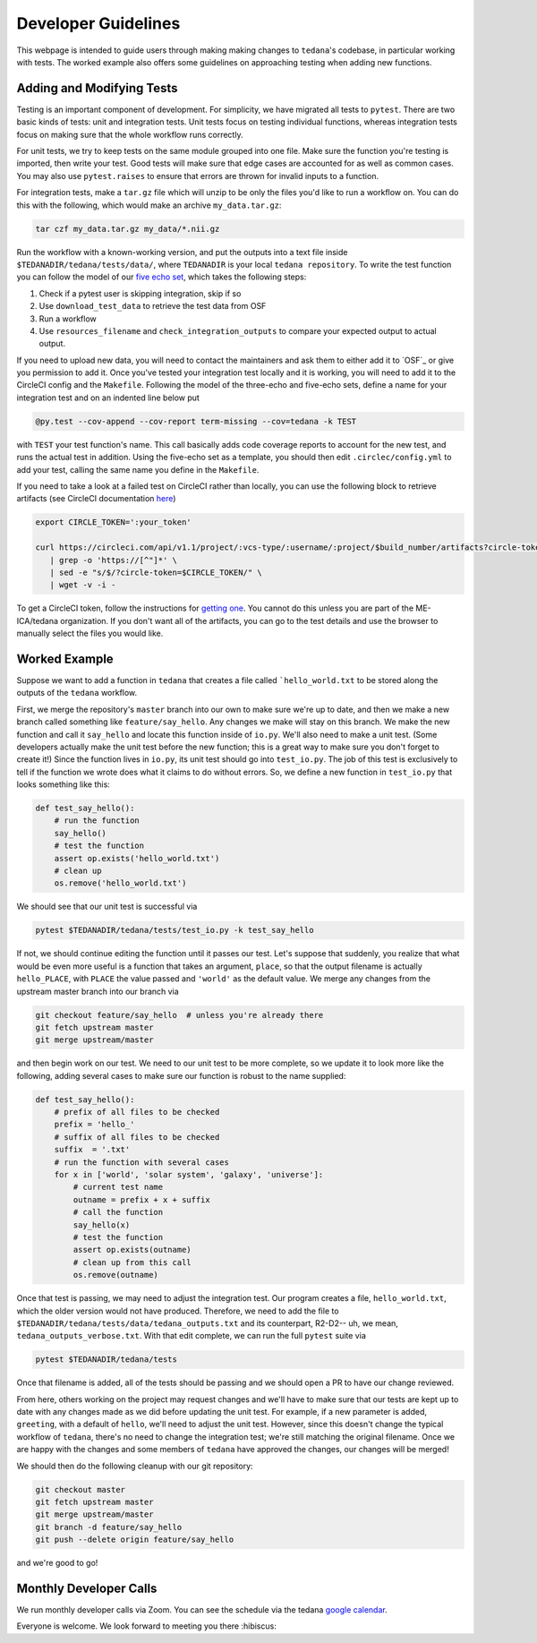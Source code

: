 ====================
Developer Guidelines
====================

This webpage is intended to guide users through making making changes to
``tedana``'s codebase, in particular working with tests.
The worked example also offers some guidelines on approaching testing when
adding new functions.

Adding and Modifying Tests
==========================
Testing is an important component of development.
For simplicity, we have migrated all tests to ``pytest``.
There are two basic kinds of tests: unit and integration tests.
Unit tests focus on testing individual functions, whereas integration tests focus on making sure
that the whole workflow runs correctly.

For unit tests, we try to keep tests on the same module grouped into one file.
Make sure the function you're testing is imported, then write your test.
Good tests will make sure that edge cases are accounted for as well as common cases.
You may also use ``pytest.raises`` to ensure that errors are thrown for invalid inputs to a
function.

For integration tests, make a ``tar.gz`` file which will unzip to be only the files you'd like to
run a workflow on.
You can do this with the following, which would make an archive ``my_data.tar.gz``:

.. code-block:: bash

    tar czf my_data.tar.gz my_data/*.nii.gz

Run the workflow with a known-working version, and put the outputs into a text file inside
``$TEDANADIR/tedana/tests/data/``, where ``TEDANADIR`` is your local ``tedana repository``.
To write the test function you can follow the model of our `five echo set`_, which takes the following steps:

1. Check if a pytest user is skipping integration, skip if so
#. Use ``download_test_data`` to retrieve the test data from OSF
#. Run a workflow
#. Use ``resources_filename`` and ``check_integration_outputs`` to compare your expected output to
   actual output.

If you need to upload new data, you will need to contact the maintainers and ask them to either add
it to `OSF`_ or give you permission to add it.
Once you've tested your integration test locally and it is working, you will need to add it to the
CircleCI config and the ``Makefile``.
Following the model of the three-echo and five-echo sets, define a name for your integration test
and on an indented line below put

.. code-block:: bash

    @py.test --cov-append --cov-report term-missing --cov=tedana -k TEST

with ``TEST`` your test function's name.
This call basically adds code coverage reports to account for the new test, and runs the actual
test in addition.
Using the five-echo set as a template, you should then edit ``.circlec/config.yml`` to add your
test, calling the same name you define in the ``Makefile``.

If you need to take a look at a failed test on CircleCI rather than locally, you can use the
following block to retrieve artifacts (see CircleCI documentation here_)

.. code-block:: bash

    export CIRCLE_TOKEN=':your_token'

    curl https://circleci.com/api/v1.1/project/:vcs-type/:username/:project/$build_number/artifacts?circle-token=$CIRCLE_TOKEN \
       | grep -o 'https://[^"]*' \
       | sed -e "s/$/?circle-token=$CIRCLE_TOKEN/" \
       | wget -v -i -

To get a CircleCI token, follow the instructions for `getting one`_.
You cannot do this unless you are part of the ME-ICA/tedana organization.
If you don't want all of the artifacts, you can go to the test details and use the browser to
manually select the files you would like.

Worked Example
==============
Suppose we want to add a function in ``tedana`` that creates a file called ```hello_world.txt`` to
be stored along the outputs of the ``tedana`` workflow.

First, we merge the repository's ``master`` branch into our own to make sure we're up to date, and
then we make a new branch called something like ``feature/say_hello``.
Any changes we make will stay on this branch.
We make the new function and call it ``say_hello`` and locate this function inside of ``io.py``.
We'll also need to make a unit test.
(Some developers actually make the unit test before the new function; this is a great way to make
sure you don't forget to create it!)
Since the function lives in ``io.py``, its unit test should go into ``test_io.py``.
The job of this test is exclusively to tell if the function we wrote does what it claims to do
without errors.
So, we define a new function in ``test_io.py`` that looks something like this:

.. code-block:: python

    def test_say_hello():
        # run the function
        say_hello()
        # test the function
        assert op.exists('hello_world.txt')
        # clean up
        os.remove('hello_world.txt')

We should see that our unit test is successful via

.. code-block:: bash

    pytest $TEDANADIR/tedana/tests/test_io.py -k test_say_hello
    
If not, we should continue editing the function until it passes our test.
Let's suppose that suddenly, you realize that what would be even more useful is a function that
takes an argument, ``place``, so that the output filename is actually ``hello_PLACE``, with
``PLACE`` the value passed and ``'world'`` as the default value.
We merge any changes from the upstream master branch into our branch via

.. code-block:: bash

    git checkout feature/say_hello  # unless you're already there
    git fetch upstream master
    git merge upstream/master

and then begin work on our test.
We need to our unit test to be more complete, so we update it to look more like the following,
adding several cases to make sure our function is robust to the name supplied:

.. code-block:: python

    def test_say_hello():
        # prefix of all files to be checked
        prefix = 'hello_'
        # suffix of all files to be checked
        suffix  = '.txt'
        # run the function with several cases
        for x in ['world', 'solar system', 'galaxy', 'universe']:
            # current test name
            outname = prefix + x + suffix
            # call the function
            say_hello(x)
            # test the function
            assert op.exists(outname)
            # clean up from this call
            os.remove(outname)

Once that test is passing, we may need to adjust the integration test.
Our program creates a file, ``hello_world.txt``, which the older version would not have produced.
Therefore, we need to add the file to ``$TEDANADIR/tedana/tests/data/tedana_outputs.txt`` and its
counterpart, R2-D2-- uh, we mean, ``tedana_outputs_verbose.txt``.
With that edit complete, we can run the full ``pytest`` suite via

.. code-block:: bash

    pytest $TEDANADIR/tedana/tests

Once that filename is added, all of the tests should be passing and we should open a PR to have our
change reviewed.

From here, others working on the project may request changes and we'll have to make sure that our
tests are kept up to date with any changes made as we did before updating the unit test.
For example, if a new parameter is added, ``greeting``, with a default of ``hello``, we'll need to
adjust the unit test.
However, since this doesn't change the typical workflow of ``tedana``, there's no need to change
the integration test; we're still matching the original filename.
Once we are happy with the changes and some members of ``tedana`` have approved the changes, our
changes will be merged!

We should then do the following cleanup with our git repository:

.. code-block:: bash

    git checkout master
    git fetch upstream master
    git merge upstream/master
    git branch -d feature/say_hello
    git push --delete origin feature/say_hello

and we're good to go!

Monthly Developer Calls
=======================
We run monthly developer calls via Zoom.
You can see the schedule via the tedana `google calendar`_.

Everyone is welcome.
We look forward to meeting you there :hibiscus:

.. _git: https://git-scm.com/
.. _`git pro`: https://git-scm.com/book/en/v2
.. _repository: https://github.com/ME-ICA/tedana
.. _Fork: https://help.github.com/en/github/getting-started-with-github/fork-a-repo
.. _`pull request`: https://help.github.com/en/github/collaborating-with-issues-and-pull-requests/creating-a-pull-request
.. _GitKraken: https://www.gitkraken.com/
.. _`GitHub Desktop`: https://desktop.github.com/
.. _SourceTree: https://www.sourcetreeapp.com/
.. _`GitHub UI`: https://help.github.com/en/github/managing-files-in-a-repository/editing-files-in-your-repository
.. _this: https://github.com/ME-ICA/tedana/tree/master/docs
.. _ReStructuredText: http://docutils.sourceforge.net/rst.html#user-documentation
.. _`five echo set`: https://github.com/ME-ICA/tedana/blob/37368f802f77b4327fc8d3f788296ca0f01074fd/tedana/tests/test_integration.py#L71-L95
.. _here: https://circleci.com/docs/2.0/artifacts/#downloading-all-artifacts-for-a-build-on-circleci
.. _`getting one`: https://circleci.com/docs/2.0/managing-api-tokens/?gclid=CjwKCAiAqqTuBRBAEiwA7B66heDkdw6l68GAYAHtR2xS1xvDNNUzy7l1fmtwQWvVN0OIa97QL8yfhhoCejoQAvD_BwE#creating-a-personal-api-token
.. _`google calendar`: https://calendar.google.com/calendar/embed?src=pl6vb4t9fck3k6mdo2mok53iss%40group.calendar.google.com
